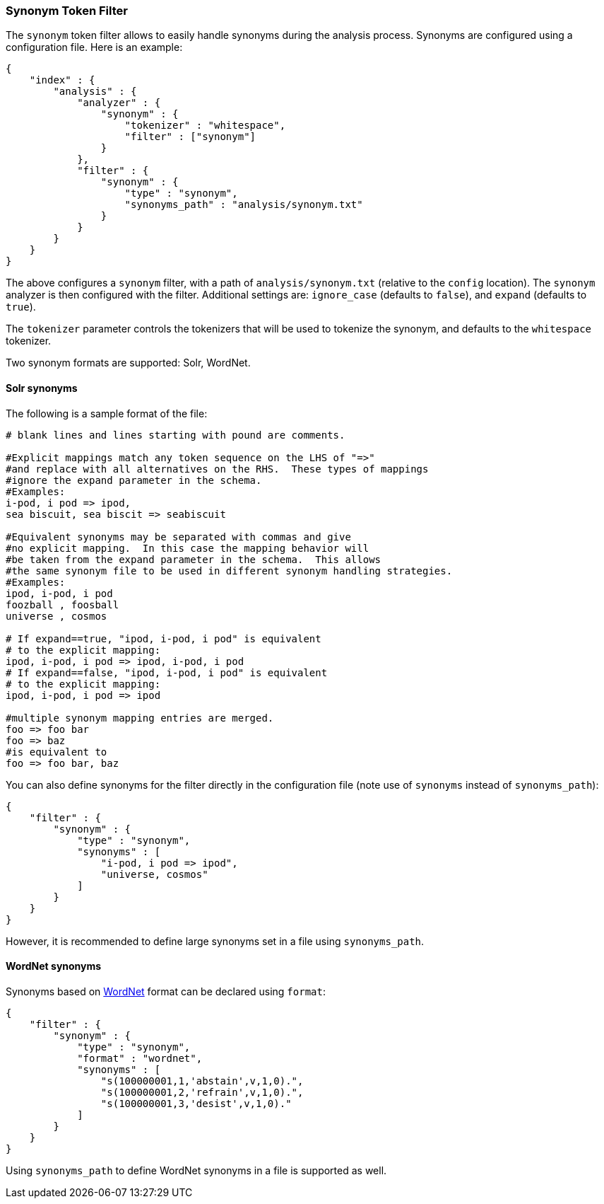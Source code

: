 [[analysis-synonym-tokenfilter]]
=== Synonym Token Filter

The `synonym` token filter allows to easily handle synonyms during the
analysis process. Synonyms are configured using a configuration file.
Here is an example:

[source,js]
--------------------------------------------------
{
    "index" : {
        "analysis" : {
            "analyzer" : {
                "synonym" : {
                    "tokenizer" : "whitespace",
                    "filter" : ["synonym"]
                }
            },
            "filter" : {
                "synonym" : {
                    "type" : "synonym",
                    "synonyms_path" : "analysis/synonym.txt"
                }
            }
        }
    }
}
--------------------------------------------------

The above configures a `synonym` filter, with a path of
`analysis/synonym.txt` (relative to the `config` location). The
`synonym` analyzer is then configured with the filter. Additional
settings are: `ignore_case` (defaults to `false`), and `expand`
(defaults to `true`).

The `tokenizer` parameter controls the tokenizers that will be used to
tokenize the synonym, and defaults to the `whitespace` tokenizer.

Two synonym formats are supported: Solr, WordNet.

[float]
==== Solr synonyms

The following is a sample format of the file:

[source,js]
--------------------------------------------------
# blank lines and lines starting with pound are comments.

#Explicit mappings match any token sequence on the LHS of "=>"
#and replace with all alternatives on the RHS.  These types of mappings
#ignore the expand parameter in the schema.
#Examples:
i-pod, i pod => ipod,
sea biscuit, sea biscit => seabiscuit

#Equivalent synonyms may be separated with commas and give
#no explicit mapping.  In this case the mapping behavior will
#be taken from the expand parameter in the schema.  This allows
#the same synonym file to be used in different synonym handling strategies.
#Examples:
ipod, i-pod, i pod
foozball , foosball
universe , cosmos

# If expand==true, "ipod, i-pod, i pod" is equivalent
# to the explicit mapping:
ipod, i-pod, i pod => ipod, i-pod, i pod
# If expand==false, "ipod, i-pod, i pod" is equivalent
# to the explicit mapping:
ipod, i-pod, i pod => ipod

#multiple synonym mapping entries are merged.
foo => foo bar
foo => baz
#is equivalent to
foo => foo bar, baz
--------------------------------------------------

You can also define synonyms for the filter directly in the
configuration file (note use of `synonyms` instead of `synonyms_path`):

[source,js]
--------------------------------------------------
{
    "filter" : {
        "synonym" : {
            "type" : "synonym",
            "synonyms" : [
                "i-pod, i pod => ipod",
                "universe, cosmos"
            ] 
        }
    }
}
--------------------------------------------------

However, it is recommended to define large synonyms set in a file using
`synonyms_path`.

[float]
==== WordNet synonyms

Synonyms based on http://wordnet.princeton.edu/[WordNet] format can be
declared using `format`:

[source,js]
--------------------------------------------------
{
    "filter" : {
        "synonym" : {
            "type" : "synonym",
            "format" : "wordnet",
            "synonyms" : [
                "s(100000001,1,'abstain',v,1,0).",
                "s(100000001,2,'refrain',v,1,0).",
                "s(100000001,3,'desist',v,1,0)."
            ]
        }
    }
}
--------------------------------------------------

Using `synonyms_path` to define WordNet synonyms in a file is supported
as well.
